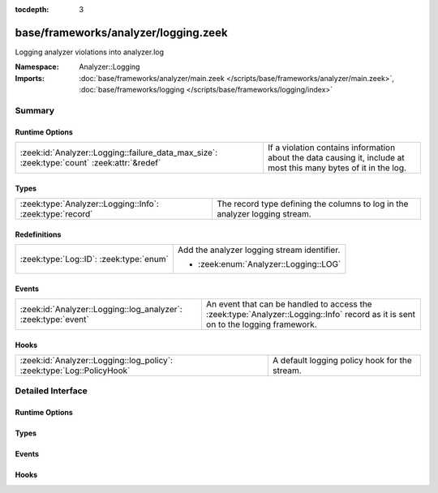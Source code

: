 :tocdepth: 3

base/frameworks/analyzer/logging.zeek
=====================================
.. zeek:namespace:: Analyzer::Logging

Logging analyzer  violations into analyzer.log

:Namespace: Analyzer::Logging
:Imports: :doc:`base/frameworks/analyzer/main.zeek </scripts/base/frameworks/analyzer/main.zeek>`, :doc:`base/frameworks/logging </scripts/base/frameworks/logging/index>`

Summary
~~~~~~~
Runtime Options
###############
=========================================================================================== ==============================================================
:zeek:id:`Analyzer::Logging::failure_data_max_size`: :zeek:type:`count` :zeek:attr:`&redef` If a violation contains information about the data causing it,
                                                                                            include at most this many bytes of it in the log.
=========================================================================================== ==============================================================

Types
#####
========================================================= ===========================================================================
:zeek:type:`Analyzer::Logging::Info`: :zeek:type:`record` The record type defining the columns to log in the analyzer logging stream.
========================================================= ===========================================================================

Redefinitions
#############
======================================= ===========================================
:zeek:type:`Log::ID`: :zeek:type:`enum` Add the analyzer logging stream identifier.
                                        
                                        * :zeek:enum:`Analyzer::Logging::LOG`
======================================= ===========================================

Events
######
============================================================== ===============================================================================
:zeek:id:`Analyzer::Logging::log_analyzer`: :zeek:type:`event` An event that can be handled to access the :zeek:type:`Analyzer::Logging::Info`
                                                               record as it is sent on to the logging framework.
============================================================== ===============================================================================

Hooks
#####
====================================================================== =============================================
:zeek:id:`Analyzer::Logging::log_policy`: :zeek:type:`Log::PolicyHook` A default logging policy hook for the stream.
====================================================================== =============================================


Detailed Interface
~~~~~~~~~~~~~~~~~~
Runtime Options
###############
.. zeek:id:: Analyzer::Logging::failure_data_max_size
   :source-code: base/frameworks/analyzer/logging.zeek 37 37

   :Type: :zeek:type:`count`
   :Attributes: :zeek:attr:`&redef`
   :Default: ``40``

   If a violation contains information about the data causing it,
   include at most this many bytes of it in the log.

Types
#####
.. zeek:type:: Analyzer::Logging::Info
   :source-code: base/frameworks/analyzer/logging.zeek 13 33

   :Type: :zeek:type:`record`


   .. zeek:field:: ts :zeek:type:`time` :zeek:attr:`&log`

      Timestamp of the violation.


   .. zeek:field:: analyzer_kind :zeek:type:`string` :zeek:attr:`&log`

      The kind of analyzer involved. Currently "packet", "file"
      or "protocol".


   .. zeek:field:: analyzer_name :zeek:type:`string` :zeek:attr:`&log`

      The name of the analyzer as produced by :zeek:see:`Analyzer::name`
      for the analyzer's tag.


   .. zeek:field:: uid :zeek:type:`string` :zeek:attr:`&log` :zeek:attr:`&optional`

      Connection UID if available.


   .. zeek:field:: fuid :zeek:type:`string` :zeek:attr:`&log` :zeek:attr:`&optional`

      File UID if available.


   .. zeek:field:: id :zeek:type:`conn_id` :zeek:attr:`&log` :zeek:attr:`&optional`

      Connection identifier if available


   .. zeek:field:: failure_reason :zeek:type:`string` :zeek:attr:`&log`

      Failure or violation reason, if available.


   .. zeek:field:: failure_data :zeek:type:`string` :zeek:attr:`&log` :zeek:attr:`&optional`

      Data causing failure or violation if available. Truncated
      to :zeek:see:`Analyzer::Logging::failure_data_max_size`.


   .. zeek:field:: packet_segment :zeek:type:`string` :zeek:attr:`&optional` :zeek:attr:`&log`

      (present if :doc:`/scripts/policy/frameworks/analyzer/packet-segment-logging.zeek` is loaded)

      A chunk of the payload that most likely resulted in the
      analyzer violation.


   The record type defining the columns to log in the analyzer logging stream.

Events
######
.. zeek:id:: Analyzer::Logging::log_analyzer
   :source-code: base/frameworks/analyzer/logging.zeek 41 41

   :Type: :zeek:type:`event` (rec: :zeek:type:`Analyzer::Logging::Info`)

   An event that can be handled to access the :zeek:type:`Analyzer::Logging::Info`
   record as it is sent on to the logging framework.

Hooks
#####
.. zeek:id:: Analyzer::Logging::log_policy
   :source-code: policy/frameworks/analyzer/packet-segment-logging.zeek 38 50

   :Type: :zeek:type:`Log::PolicyHook`

   A default logging policy hook for the stream.



